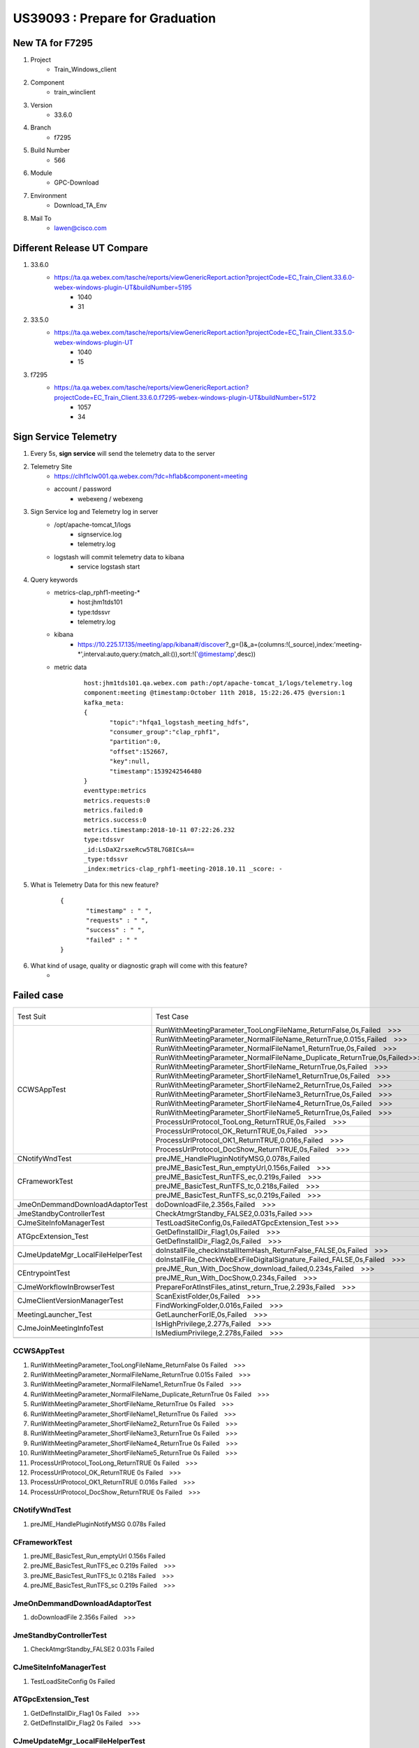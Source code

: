 US39093 : Prepare for Graduation
================================

New TA for F7295
----------------

#. Project
	+ Train_Windows_client

#. Component
	+ train_winclient
	
#. Version
	+ 33.6.0

#. Branch
	+ f7295

#. Build Number
	+ 566

#. Module
	+ GPC-Download

#. Environment
	+ Download_TA_Env

#. Mail To
	+ lawen@cisco.com


Different Release UT Compare
-----------------------------

#. 33.6.0
	+ https://ta.qa.webex.com/tasche/reports/viewGenericReport.action?projectCode=EC_Train_Client.33.6.0-webex-windows-plugin-UT&buildNumber=5195
		- 1040
		- 31
#. 33.5.0
	+ https://ta.qa.webex.com/tasche/reports/viewGenericReport.action?projectCode=EC_Train_Client.33.5.0-webex-windows-plugin-UT
		- 1040
		- 15
		
#. f7295
	+ https://ta.qa.webex.com/tasche/reports/viewGenericReport.action?projectCode=EC_Train_Client.33.6.0.f7295-webex-windows-plugin-UT&buildNumber=5172
		- 1057
		- 34

Sign Service Telemetry
----------------------

#. Every 5s, **sign service** will send the telemetry data to the server

#. Telemetry Site
	+ https://clhf1clw001.qa.webex.com/?dc=hflab&component=meeting
	+ account / password
		- webexeng / webexeng

#. Sign Service log and Telemetry log in server
	+ /opt/apache-tomcat_1/logs
		- signservice.log
		- telemetry.log
		
	+ logstash will commit telemetry data to kibana
		- service logstash start

#. Query keywords
	+ metrics-clap_rphf1-meeting-*
		- host:jhm1tds101
		- type:tdssvr
		- telemetry.log
	+ kibana
		- https://10.225.17.135/meeting/app/kibana#/discover?_g=()&_a=(columns:!(_source),index:'meeting-*',interval:auto,query:(match_all:()),sort:!('@timestamp',desc))	

	+ metric data
		::
		 
		 host:jhm1tds101.qa.webex.com path:/opt/apache-tomcat_1/logs/telemetry.log 
		 component:meeting @timestamp:October 11th 2018, 15:22:26.475 @version:1 
		 kafka_meta:
		 {
		 	"topic":"hfqa1_logstash_meeting_hdfs",
		 	"consumer_group":"clap_rphf1",
		 	"partition":0,
		 	"offset":152667,
		 	"key":null,
		 	"timestamp":1539242546480
		 } 
		 eventtype:metrics 
		 metrics.requests:0 
		 metrics.failed:0 
		 metrics.success:0 
		 metrics.timestamp:2018-10-11 07:22:26.232 
		 type:tdssvr 
		 _id:LsDaX2rsxeRcw5T8L7G8ICsA== 
		 _type:tdssvr 
		 _index:metrics-clap_rphf1-meeting-2018.10.11 _score: -
		 

#. What is Telemetry Data for this new feature?
	::
	 
	 {
	  	"timestamp" : " ",
	  	"requests" : " ",
	  	"success" : " ",
	  	"failed" : " "
	 }


#. What kind of usage, quality or diagnostic graph will come with this feature?
	+ 


Failed case
-----------

+-----------------------------------+--------------------------------------------------------------------------+------------+-------------+--+--+
| Test Suit                         | Test Case                                                                | f7295-5172 | 33.6.0-5195 |  |  |
+-----------------------------------+--------------------------------------------------------------------------+------------+-------------+--+--+
|                       CCWSAppTest | RunWithMeetingParameter_TooLongFileName_ReturnFalse,0s,Failed >>>        |            |             |  |  |
+                                   +--------------------------------------------------------------------------+------------+-------------+--+--+
|                                   | RunWithMeetingParameter_NormalFileName_ReturnTrue,0.015s,Failed >>>      |            |             |  |  |
+                                   +--------------------------------------------------------------------------+------------+-------------+--+--+
|                                   | RunWithMeetingParameter_NormalFileName1_ReturnTrue,0s,Failed >>>         |            |             |  |  |
+                                   +--------------------------------------------------------------------------+------------+-------------+--+--+
|                                   | RunWithMeetingParameter_NormalFileName_Duplicate_ReturnTrue,0s,Failed>>> |            |             |  |  |
+                                   +--------------------------------------------------------------------------+------------+-------------+--+--+
|                                   | RunWithMeetingParameter_ShortFileName_ReturnTrue,0s,Failed >>>           |            |             |  |  |
+                                   +--------------------------------------------------------------------------+------------+-------------+--+--+
|                                   | RunWithMeetingParameter_ShortFileName1_ReturnTrue,0s,Failed >>>          |            |             |  |  |
+                                   +--------------------------------------------------------------------------+------------+-------------+--+--+
|                                   | RunWithMeetingParameter_ShortFileName2_ReturnTrue,0s,Failed >>>          |            |             |  |  |
+                                   +--------------------------------------------------------------------------+------------+-------------+--+--+
|                                   | RunWithMeetingParameter_ShortFileName3_ReturnTrue,0s,Failed >>>          |            |             |  |  |
+                                   +--------------------------------------------------------------------------+------------+-------------+--+--+
|                                   | RunWithMeetingParameter_ShortFileName4_ReturnTrue,0s,Failed >>>          |            |             |  |  |
+                                   +--------------------------------------------------------------------------+------------+-------------+--+--+
|                                   | RunWithMeetingParameter_ShortFileName5_ReturnTrue,0s,Failed >>>          |            |             |  |  |
+                                   +--------------------------------------------------------------------------+------------+-------------+--+--+
|                                   | ProcessUrlProtocol_TooLong_ReturnTRUE,0s,Failed >>>                      |            |             |  |  |
+                                   +--------------------------------------------------------------------------+------------+-------------+--+--+
|                                   | ProcessUrlProtocol_OK_ReturnTRUE,0s,Failed >>>                           |            |             |  |  |
+                                   +--------------------------------------------------------------------------+------------+-------------+--+--+
|                                   | ProcessUrlProtocol_OK1_ReturnTRUE,0.016s,Failed >>>                      |            |             |  |  |
+                                   +--------------------------------------------------------------------------+------------+-------------+--+--+
|                                   | ProcessUrlProtocol_DocShow_ReturnTRUE,0s,Failed >>>                      |            |             |  |  |
+-----------------------------------+--------------------------------------------------------------------------+------------+-------------+--+--+
| CNotifyWndTest                    | preJME_HandlePluginNotifyMSG,0.078s,Failed                               |            |             |  |  |
+-----------------------------------+--------------------------------------------------------------------------+------------+-------------+--+--+
| CFrameworkTest                    | preJME_BasicTest_Run_emptyUrl,0.156s,Failed >>>                          |            |             |  |  |
+                                   +--------------------------------------------------------------------------+------------+-------------+--+--+
|                                   | preJME_BasicTest_RunTFS_ec,0.219s,Failed >>>                             |            |             |  |  |
+                                   +--------------------------------------------------------------------------+------------+-------------+--+--+
|                                   | preJME_BasicTest_RunTFS_tc,0.218s,Failed >>>                             |            |             |  |  |
+                                   +--------------------------------------------------------------------------+------------+-------------+--+--+
|                                   | preJME_BasicTest_RunTFS_sc,0.219s,Failed >>>                             |            |             |  |  |
+-----------------------------------+--------------------------------------------------------------------------+------------+-------------+--+--+
| JmeOnDemmandDownloadAdaptorTest   | doDownloadFile,2.356s,Failed >>>                                         |            |             |  |  |
+-----------------------------------+--------------------------------------------------------------------------+------------+-------------+--+--+
| JmeStandbyControllerTest          | CheckAtmgrStandby_FALSE2,0.031s,Failed >>>                               |            |             |  |  |
+-----------------------------------+--------------------------------------------------------------------------+------------+-------------+--+--+
| CJmeSiteInfoManagerTest           | TestLoadSiteConfig,0s,FailedATGpcExtension_Test >>>                      |            |             |  |  |
+-----------------------------------+--------------------------------------------------------------------------+------------+-------------+--+--+
| ATGpcExtension_Test               | GetDefInstallDir_Flag1,0s,Failed >>>                                     |            | n           |  |  |
+                                   +--------------------------------------------------------------------------+------------+-------------+--+--+
|                                   | GetDefInstallDir_Flag2,0s,Failed >>>                                     |            | n           |  |  |
+-----------------------------------+--------------------------------------------------------------------------+------------+-------------+--+--+
| CJmeUpdateMgr_LocalFileHelperTest | doInstallFile_checkInstallItemHash_ReturnFalse_FALSE,0s,Failed >>>       |            |             |  |  |
+                                   +--------------------------------------------------------------------------+------------+-------------+--+--+
|                                   | doInstallFile_CheckWebExFileDigitalSignature_Failed_FALSE,0s,Failed >>>  |            |             |  |  |
+-----------------------------------+--------------------------------------------------------------------------+------------+-------------+--+--+
| CEntrypointTest                   | preJME_Run_With_DocShow_download_failed,0.234s,Failed >>>                |            |             |  |  |
+                                   +--------------------------------------------------------------------------+------------+-------------+--+--+
|                                   | preJME_Run_With_DocShow,0.234s,Failed >>>                                |            |             |  |  |
+-----------------------------------+--------------------------------------------------------------------------+------------+-------------+--+--+
| CJmeWorkflowInBrowserTest         | PrepareForAtInstFiles_atinst_return_True,2.293s,Failed >>>               |            |             |  |  |
+-----------------------------------+--------------------------------------------------------------------------+------------+-------------+--+--+
| CJmeClientVersionManagerTest      | ScanExistFolder,0s,Failed >>>                                            |            |             |  |  |
+                                   +--------------------------------------------------------------------------+------------+-------------+--+--+
|                                   | FindWorkingFolder,0.016s,Failed >>>                                      |            |             |  |  |
+-----------------------------------+--------------------------------------------------------------------------+------------+-------------+--+--+
| MeetingLauncher_Test              | GetLauncherForIE,0s,Failed >>>                                           |            | n           |  |  |
+-----------------------------------+--------------------------------------------------------------------------+------------+-------------+--+--+
| CJmeJoinMeetingInfoTest           | IsHighPrivilege,2.277s,Failed >>>                                        |            |             |  |  |
+                                   +--------------------------------------------------------------------------+------------+-------------+--+--+
|                                   | IsMediumPrivilege,2.278s,Failed >>>                                      |            |             |  |  |
+-----------------------------------+--------------------------------------------------------------------------+------------+-------------+--+--+
|                                   |                                                                          |            |             |  |  |
+-----------------------------------+--------------------------------------------------------------------------+------------+-------------+--+--+


CCWSAppTest
~~~~~~~~~~~

#. RunWithMeetingParameter_TooLongFileName_ReturnFalse	0s	Failed >>> 
#. RunWithMeetingParameter_NormalFileName_ReturnTrue	0.015s	Failed >>>
#. RunWithMeetingParameter_NormalFileName1_ReturnTrue	0s	Failed >>>
#. RunWithMeetingParameter_NormalFileName_Duplicate_ReturnTrue	0s	Failed >>>
#. RunWithMeetingParameter_ShortFileName_ReturnTrue	0s	Failed >>>
#. RunWithMeetingParameter_ShortFileName1_ReturnTrue	0s	Failed >>>
#. RunWithMeetingParameter_ShortFileName2_ReturnTrue	0s	Failed >>>
#. RunWithMeetingParameter_ShortFileName3_ReturnTrue	0s	Failed >>>
#. RunWithMeetingParameter_ShortFileName4_ReturnTrue	0s	Failed >>>
#. RunWithMeetingParameter_ShortFileName5_ReturnTrue	0s	Failed >>>
#. ProcessUrlProtocol_TooLong_ReturnTRUE	0s	Failed >>>
#. ProcessUrlProtocol_OK_ReturnTRUE	0s	Failed >>>
#. ProcessUrlProtocol_OK1_ReturnTRUE	0.016s	Failed >>>
#. ProcessUrlProtocol_DocShow_ReturnTRUE	0s	Failed >>>

CNotifyWndTest
~~~~~~~~~~~~~~

#. preJME_HandlePluginNotifyMSG	0.078s	Failed 

CFrameworkTest
~~~~~~~~~~~~~~

#. preJME_BasicTest_Run_emptyUrl	0.156s	Failed 
#. preJME_BasicTest_RunTFS_ec	0.219s	Failed >>>
#. preJME_BasicTest_RunTFS_tc	0.218s	Failed >>>
#. preJME_BasicTest_RunTFS_sc	0.219s	Failed >>>

JmeOnDemmandDownloadAdaptorTest
~~~~~~~~~~~~~~~~~~~~~~~~~~~~~~~

#. doDownloadFile	2.356s	Failed >>>

JmeStandbyControllerTest
~~~~~~~~~~~~~~~~~~~~~~~~

#. CheckAtmgrStandby_FALSE2	0.031s	Failed 

CJmeSiteInfoManagerTest
~~~~~~~~~~~~~~~~~~~~~~~

#. TestLoadSiteConfig	0s	Failed

ATGpcExtension_Test
~~~~~~~~~~~~~~~~~~~

#. GetDefInstallDir_Flag1	0s	Failed >>>
#. GetDefInstallDir_Flag2	0s	Failed >>>

CJmeUpdateMgr_LocalFileHelperTest
~~~~~~~~~~~~~~~~~~~~~~~~~~~~~~~~~

#. doInstallFile_checkInstallItemHash_ReturnFalse_FALSE	0s	Failed >>>
#. **doInstallFile_CheckWebExFileDigitalSignature_Failed_FALSE**	0s	Failed >>>

CEntrypointTest
~~~~~~~~~~~~~~~

#. preJME_Run_With_DocShow_download_failed	0.234s	Failed >>>
#. preJME_Run_With_DocShow	0.234s	Failed >>>

CJmeWorkflowInBrowserTest
~~~~~~~~~~~~~~~~~~~~~~~~~

#. PrepareForAtInstFiles_atinst_return_True	2.293s	Failed >>>

CJmeClientVersionManagerTest
~~~~~~~~~~~~~~~~~~~~~~~~~~~~

#. ScanExistFolder	0s	Failed >>>
#. **FindWorkingFolder**	0.016s	Failed >>>

MeetingLauncher_Test
~~~~~~~~~~~~~~~~~~~~

#. GetLauncherForIE	0s	Failed >>>

CJmeJoinMeetingInfoTest
~~~~~~~~~~~~~~~~~~~~~~~

#. **IsHighPrivilege**	2.277s	Failed >>>
#. **IsMediumPrivilege**	2.278s	Failed >>>




Dependencies
------------

#. Sign Server
	+ atboot.inc
		- add a new item

#. MJS
	+ read the new added config item from atboot.rnc
	+ if hadn't found the item, means F7295 hadn't ready

#. J2EE Page
	+ J2EE post build
		- Soft Link
		- Mount Point
	+ Feature Toggle
		- Coding in DBPatch
		- Deploy with J2EE

#. Add Feature Toggle 
	+ Super Admin
	+ Nemo own this
		- fight fang

#. Deploy time
	+ MJS
		- 10+ Days
	+ J2EE Page
		- 1 or 2 Months

Data Collect
------------

#. UT
	+ webex-windows-plugin
		- http://tascher.eng.webex.com/tascher/featureReport
	+ webex-sign-service
		- http://tanfs.eng.webex.com/TestData/CodeCoverage/reportdata/webex-sign-service/
	+ webex-sign-service-tools
		- http://tanfs.eng.webex.com/TestData/CodeCoverage/reportdata/webex-sign-service-tools/1.0.0/149/UT/

#. TA
	+ http://ta.webex.com.cn/tasche/reports/viewGenericReport.action?projectCode=Client-TA-Download-Feature-Test&buildNumber=33.6.0-568
	
#. Test Case

#. F7295-TFS Dynamic Sign-AWG Review
	+ Document
		- https://cisco.box.com/s/x0ys1uqpf0ou4lg3439xztel6w5ffbpl
	+ Wiki
		- https://wiki.cisco.com/display/CSGMSO/TFS+Dynamic+Sign+Service+MOP
		- https://wiki.cisco.com/display/CSGPMO/F7295+JMS+-+TFS+dynamic+sign

JME Telemetry
-------------

#. IJmeTeleMetricMgr
	+ CJmeTeleMetricMgrImpl

#. GetTelemetrtyInfo_FromGPC
	+ GpcTeleMetryInfo
	
#. GetTelemetryInfo
	+ GetTelemetrtyInfo_FromGPC
		- GpcTeleMetryInfo
	+ GetTelemetrytyInfo_FromDocShow
		- Site/TeleMetryInfo

#. GPC_JMTLOG
	+ GPC_JMTLOG("gpc#JMT1000#Java")
	+ Send Telemetry Data To Server
	+ JMTLOG_GETLOGDATA_JSON
		- Generate Telemetry Json Format Data

#. JmtLogDefines.h
	+ Define Telemetry Keyword

#. WriteEntrypointImpl::WriteJmtLog_1000
	+ gpc#JMT1000#%s browserType
	
#. Signed TFS Telemetry Client Item
	+ gpc#JMT1002#signedTFS

Q&A
---

#. How to match Desktop app version to a specify component build version
	+ View the site
		- Webex Meetings 
		- Downloads
		- Web app version
	
	+ https://cctg-cirepo.cisco.com/cirepo/Train_Client/
		- Locate to the object feature
		- Find the feature package
		- https://cctg-cirepo.cisco.com/cirepo/Train_Client/33.6.0.f7295/webex-client-packaging-33.6.0.566/bin/package.xml
	
#. Feature toggle vs Atboot.inc
	+ toggle is control to enable/disable feature 
	+ atboot.inc is for client backward compatible
	+ So, I agree move the toggle into superadmin. 
	+ The toggle should be OFF by default, and can control by cluster?

#. Deploy Type
	+ Pool
	+ Cluster
	+ DC
	+ Global
	+ F7295
		- **DC Level**, confirmed with Nemo Zhu 
		- **Sign Service** has it's own package
		- https://cctg-cirepo.cisco.com/cirepo/webex_artifacts/server/webex-sign-service/1.0.0/webex-sign-service-1.0.0.94/
		
	+ MJS
		- Pool Level

#. Do we need skip any Special Clusters?
	+ Federal: Clusters IM/IN
	+ FedRAMP Clusters F/AF
	+ China : Clusters IC/IV, IK/IL
	+ WebEx11: Clusters AW/ET, BI/CU
	+ MMN J2EE (PHP): Clusters BT8/BT9, IW/IX
	+ RE: Feature Toggle for Sign Server
		- From Fight Fang, mail
		  :: 
		   
		   I think the important reason is Fedramp and China DC don’t support it, 
		   because web application current don’t have ability to control it.

#. SVAT (Site Verification Test Automation)
	+ Confirmed with Fish Liu and Haoming
		- Current SVAT just support Firefox(48 before or later) NPAPI and Extension solution 
	+ Confirmed with Silver, needn't add new case for F7295
	
#. MCT
	+ Confirmed with Calvin Yan, needn't enhancement for F7295
	+ mct.webex.com
	+ After go to BTS or Prod, need open a case to mailto:csg-soc@cisco.com, to do health check

#. Sign Service Dir
	+ /opt/apache-tomcat_1/logs
	+ signservice.log
	+ telemetry.log
	+ Meeting Record
		- https://go.webex.com/go-sc/lsr.php?RCID=7c52721a54544d71aa76544b83b6ffde
		- bUDnvfc5

#. How to verify feature toggle enable or not
	+ SQL Query
	::
	 
	 select * FROM WBXSITECONFIG WHERE ITEMNAME='EnableDynamicTFSSign' and siteid =883747;
	 itemvalue =0 disable

	+ From Page : __bootstrapData.render.enableSigntfs
	
	.. figure:: _static/f7295_page_feature_toggle.png
	
#. How to check if MJS package support signed TFS from page
	+ getsignfile
	
	.. figure:: _static/f7295_page_mjs_support_signedtfs.png


#. F7295 PMR Issue
	+ When start meeting, it tips meeting ended
	+ Reset User PMR Config
		- Site admin ->edit user-> uncheck Personal Room  and check again

Sign Service Package
--------------------

#. cirepo link
	+ https://cctg-cirepo.cisco.com/cirepo/webex_artifacts/server/webex-sign-service/1.0.0/webex-sign-service-1.0.0.94/
	+ https://cctg-cirepo.cisco.com/cirepo/webex_artifacts/server/webex-sign-service/1.0.0/
	
#. How to check if **Sign Service** is available or not?
	+ http://10.252.53.218:8081/signservice/ping
		- If available will return **OKOKOK**
		
#. Sign Service Pack to RPM script
	+ \build\linux\rpmgen
	+ build will call rpmgen

#. EC for Sign Service
	+ http://cctg-ec2.cisco.com/commander/jobDetails.php?jobId=ee583d7d-e681-11e8-95aa-005056af0148

CMC Config
----------

#. For more detail info need contract Bevis Duan
	+ He had given us a training

#. certificateType: Hard Code 
	+ default pem
	+ If need change, ScottX

#. url
	+ pass to SignTool
	+ Basic needn't change

#. description
	+ Needn't change

#. **RemoteStorageForSign**
	+ like destination in sign.properties
	+ Shared Storage Dir, Sign Service use save the webex.exe file , MJS use to access the webex.exe file 	
	+ 10.224.17.251:/data/signservice, when the IP change need sync up
	+ current format
		- {10.224.17.251:/data/signservice, /cluster1/signfiles}|{10.224.17.251:/data/signservice, /cluster2/signfiles}

Application
~~~~~~~~~~~

#. Config File
	+ CMC will use, just copy for Sign Service
	+ Sign Service will use this config file
	+ Sign Tool will use this config item, **sign.properties** (in sign service repo)
		- url
		- description
		- certificateType
		- ph , current useless
		- source, current useless
		- **certName, pass to KMS to get certificate**
		- destination, (JMS, SignService, SignTool will use to access or retrieve webex.exe), don't change
	+ /opt/webex/conf/webapps

#. Package Installation Management
	+ **WBXtomcat**

#. Script Definition
	+ Pre Install Action
		- Before Install, We will uninstall first

#. signservice
	+ sh shell
	+ Process Management
	+ Us this script to start or stop sign service
	+ the code in sign service repo

These items just copy from other service
~~~~~~~~~~~~~~~~~~~~~~~~~~~~~~~~~~~~~~~~

#. Tomcat will use this items	
	+ server.xml
	+ web.xml
	+ catalina.policy
	+ context.xml
	+ catalina.properties
	+ webexapp.sh

#. 20_signservice

#. healthcheck.sh

#. java_signservice.conf
	+ seems JMX 

#. apptokenconfig.xml
	+ 

Tomcat
~~~~~~

#. We just depend on Tomcat, for more detail info need contract Tomcat relevant owner 

#. Just Copy from Other Service


GCLog
~~~~~

#. Enable

#. NumberOfGCLogFiles

#. GCLogFileSize


Box Type
~~~~~~~~

#. like server project name

#. Nemo know this

#. Seems Watson xu config

External Resource
~~~~~~~~~~~~~~~~~

#. Other guys help us config

#. SIS


Actions Definition
~~~~~~~~~~~~~~~~~~

Template Macro
~~~~~~~~~~~~~~

Advanced Options
~~~~~~~~~~~~~~~~


KMS
---

#. Key Name, hard code or config

#. Need send a request
	+ Nemo Zhu
	+ Sign Service , Build Key are the same

#. Register Key Name
	+ https://wiki.cisco.com/x/Lm6VCQ
	
#. Sign Service
	+ Build already had included KMS jar package
	+ CMC
		- Two Configures
	+ From Ren Bo
		- Account Provisioning + Certificate Importing
	+ KM Account
	+ From Bao jie
		- After SingService deplyed in BTS/PRDO, ask tool team to provide the KM account info
		- Bo Ren help to request account accesses grant to infosecurity team
		- Service ower verify function or features

OCP vs VMWare
-------------

#. allocation

#. host

#. https://wiki.cisco.com/display/HFWEB/How+to+build+OCP+VM+servers+per+CMC-In+Progress
	
MAV(Metrics and Visualization)
------------------------------

#. cpu
#. memory
#. connect count or http
#. max process
#. sign service metric
	+ request
	+ success
	+ failed
	+ error code
#. xnodemanager

	
Document For F7295
------------------
	
#. F7295 Graduation link
	+ https://wiki.cisco.com/display/CSGPMO/Feature+Graduation+-F7295
	
#. MOP For F7295
	+ https://wiki.cisco.com/display/HFWEB/Mop+For+F7295
	+ https://wiki.cisco.com/display/CSGMSO/TFS+Dynamic+Sign+Service+MOP
	
#. Design Document For F7295
	+ https://cisco.app.box.com/s/x0ys1uqpf0ou4lg3439xztel6w5ffbpl	
	+ https://wiki.cisco.com/display/CSGPMO/F7295+JMS+-+TFS+dynamic+sign
		- CMC templete (Jie Bao, Bevis Duan, Hurst Li)
		- MAV ( Angela Shao,Calvin Yan)
		- Telemetry (use logstash, logstash deploy contact Jie Bao, QA Lab Telemetry Report contact Danny Yuan)
		- Live Keep (CMC deploy)
		- Private key import to KMS (Bo Ren)
		- QA Env Site Deploy(Watson Xu), ATS Env Deploy (Bin Yang)
		- J2ee CMC script update (Lyn Chen)
	
#. F7295 Sign Service Server
	+ https://wiki.cisco.com/display/MSUS/F7295+TFS+Sign+Service+Dashboard
		- BTS Pool
		- Production Pool	
	
J2EE Package Support TFS dynamic sign
-------------------------------------

#. atboot.inc
	+ EnableDynamicTFSSign = 1
	+ Package Location
		- https://cctg-cirepo.cisco.com/cirepo/Train_Client/38.11.0.f7295/webex-client-packaging-38.11.0.54/client/webex/atboot.inc
	
When Run **webex.exe** will pop up “Windows protected your PC”
--------------------------------------------------------------

#. Link
	+ https://stackoverflow.com/questions/39833000/avoid-windows-protected-your-pc-message-for-a-authenticode-cert-signed-install
	::
	 
	 This is the Windows Smartscreen filter. 
	 It will stop reporting your certificate once it has been downloaded a number of times from different IP addresses.
	 The only way around this is an EV certificate which requires a hardware dongle.


Meeting With Zhenyu Wang about MJS MOP
--------------------------------------

#. Meeting Agenda
	+ MJS CMC Config
	+ How to verify Feature Toggle is enable or not
	+ F7295 MJS IP
		- 10.224.43.95
		- wbxroot/ wbx@AaR00t
		

#. Recording
	+ https://go.webex.com/go-sc/lsr.php?RCID=f935c6be1aa34d559b5cca80fbd94a5b
	+ JnCmqTV7
	
Meeting With Evan Xie Review MOP(1)
-----------------------------------

#. Meeting Agenda
	+ Review F7295 MOP
	
#. Recording
	+ https://go.webex.com/go-sc/lsr.php?RCID=4ed84dafc96b47fd90c16195ee561651
	+ rDJH2a5M	

Meeting With Evan Xie Review MOP(2)
-----------------------------------

#. Meeting Agenda
	+ Review F7295 MOP
	
#. Recording
	+ https://go.webex.com/go-sc/lsr.php?RCID=795797be629b4d86bcf37170372b66c6
	+ ZrN578J2
	
#. MOP Invitee List
	+ Evan Xie
	+ Gordon Lee
	+ MSO
		- Sean Cao
		- Aier Huang
		- Catherine Zhang
		- Jeven Zhou
	+ Allison Guo
	+ Provisioning Team
		- Betty Yang
		- Joy Wang
		- Jane Jiang
	+ Zhenyu Wang
	+ Nemo Zhu
	+ Walker Lan
	+ Zina Zhou
	+ Bo Ren
	+ Deployment
		- hurst Li
		- Awin li
	
Meeting with Zhenyu Wang about J2EE CMC
---------------------------------------

#. Meeting Agenda
	+ Add three items for F7295 mount

#. Recording
	+ https://go.webex.com/go-sc/lsr.php?RCID=a3b2a92439a845b09aab845182dff97b
	+ 2kJXXR6A
	
	
Meeting with Zhenyu, Yong Zhang to refine mount
-----------------------------------------------

#. Meeting Agenda
	+ Refine J2EE Mount
	+ Refine MJS Mount
	+ Refine SignService Mount

#. Recording
	+ https://go.webex.com/go-sc/lsr.php?RCID=b6453d9174d241668f3d02e095ea2227
	+ TraMPh3d
	
Meeting with Calvin to discuss MAV
----------------------------------

#. Meeting Agenda
	+ Where is the signservice data

#. Recording
	+ https://go.webex.com/go-sc/lsr.php?RCID=d10165adf4244bfabfc2756779bf7267	
	+ FmT3pZUJ

Meeting with Calvin, Allison to discuss MAV
-------------------------------------------

#. Recording
	- https://cisco.webex.com/cisco-sc/lsr.php?RCID=3ac26b3d72d241ebb54c52921c2f8aac
	- wPVKMzT6
	
#. action
	- mavclient 3.0.0.0_0018
	- webdomain flag for sign service, feature enable check from db by cluster level
	- telemetry add error code description
	- add track ID in the next version
	- chang send telemetry data strategy in the next version (one request one log)
	
#. F7295 MAV Data
	+ https://mav.webex.com/account/ccatg/checks/96127
	+ https://10.252.223.73:43191/module/httptrap/4c7dacc4-7481-4679-87c9-959312da2b18/mys3cr3t


Meeting with Yang Chen and Nick Zhong
-------------------------------------

#. Agenda
	+ Discuss how to fill in mop release request

#. Action
	+ Push MJS and J2EE Eng owner to create release request
		- MJS release request
		- J2EE release request
		- New Sign Service release request	

	+ New service signsiervice need to review with Gordon team to prepare the release in RMP

#. Recording
	+ https://go.webex.com/go-sc/lsr.php?RCID=fd8760a99aa244008d728fe7153aaf54
	+ eDFizAc5
	
#. MOP Release Process
	+ https://wiki.cisco.com/display/HFWEB/MOP+Release+Process


Meeting with Evan Xie
---------------------

#. Agenda
	+ How to add a new component in RMP
	
#. Recording
	+ https://go.webex.com/go-sc/lsr.php?RCID=ea998cd982254633bbcc950ca9391d4e
	+ 3zM6pYjW


MJS call Sign Service : HTTP => HTTPS
-------------------------------------

#. modify MJS CMC config

#. modify MJS CMC shell script

#. modify VIP config

#. certificate import in loadbalance

#. verify
	+ telnet signservice-hm.qa.webex.com 443
	
Test Servers
------------

#. VIP: 10.224.45.21, signservice-hm.qa.webex.om
	+ jhm1tds101
		- 10.224.43.143
	+ jhm1tds102
		- 10.224.43.160

#. VIP: 10.224.45.22, signservice-hm-ocp.qa.webex.om
	+ jhm1ds201tds001
		- 10.224.100.20
	+ jhm1ds201tds002
		- 10.224.100.15

#. NA, NA
	+ jhm1tds001
		- 10.224.43.138

Action
------

#. need discuss with cloud service team
	- if production with deploy APPD or New Relic
	- current plan New Relic transfer to APPD
	- APPD or New Relic need consider performance issue 
	
#. JVM thread jitter is a little big
	
MOP Request
-----------

#. Push MJS and J2EE Eng owner to create release request
	+ MJS release request
	+ J2EE release request
	+ New Sign Service release request	

#. New service signsiervice need to review with Gordon team to prepare the release in RMP
	
	
Logstash
--------

#. server config location
	+ /etc/logstash/conf.d
	+ vi logstash_central.conf
	+ *_logstash_%(component)_hdfs
	+ logstash_app.conf
		- type: tdssvr
		- component: meeting
	
Reference
---------

#. Feature Toggle build fail yesterday
	+ Coding just check in master @2018.11.6 10:35

#. F7295 Super Admin
	+ hmsuper.qa.webex.com
	+ admin/pass

#. TA link
	+ http://tascher.eng.webex.com/runnernew
	
#. reStructuredtext table
	+ http://www.tablesgenerator.com/text_tables#
	
#. Windows protected your PC
	+ https://www.tekrevue.com/tip/windows-protected-your-pc-disable-smartscreen/
	
#. MOP
	+ https://wiki.cisco.com/display/HFWEB/MOP+Release+Process
	
#. RMP Quick Start Guide
	+ https://apps.na.collabserv.com/wikis/home?lang=en-us#!/wiki/Wbff004195634_4e1f_9ead_05d22055408f/page/RMP%20Help%20Quick%20Start%20Guide%2C%20what%20engineering%20and%20release%20information%20can%20I%20find%20in%20RMP

#. Release full Workflow control model
	+ https://wiki.cisco.com/display/RMP/Release%20full%20Workflow%20control%20model

#. Release Management Portal Project
	+ https://wiki.cisco.com/display/RMP/RBAC+design

#. TFS sign server security check
	+ https://wiki.cisco.com/display/CSGPMO/Sign+Server+CSDL+Compliance
	
#. Super Admin
	+ https://hasuper.qa.webex.com/
	+ nick/nickpass
	+ Enable Feature Toggle For F7295
		- Tools => Batch Enable Tool
	
#. Qlik
	+ https://qlkbts.webex.com/
	+ https://wiki.cisco.com/pages/viewpage.action?pageId=188844815
	+ Request Qlik Account
		- rachel zheng
		- https://remedy-atlantic.cloudapps.cisco.com/incidents
		
#. CMC
	+ https://csgcmc.qa.webex.com/#
	
#. vimdiff usage
	+ https://www.ibm.com/developerworks/cn/linux/l-vimdiff/index.html
	
#. Client Package
	+ Need build manually
	+ https://cctg-ec2.cisco.com/commander/link/projectDetails/projects/Train_Client?tabGroup=schedulesHeader&s=Projects
	
#. Avoid “Windows protected your PC” message for a authenticode cert signed install4j installer
	+ https://stackoverflow.com/questions/39833000/avoid-windows-protected-your-pc-message-for-a-authenticode-cert-signed-install

#. MAV
	+ http://mav.webex.com/	
	+ Calvin Yan
	
#. JIRA Training
	+ Recording
		- https://alpha.webex.com/alpha/lsr.php?RCID=9a4af72c78f44b2b93095d7a0a34b014
		- 2jE2FuwS

#. logstash cmc
	+ My Components
		- 5.6.2
		- 1812

#. maven config
	+ https://wiki.cisco.com/display/CSGPMO/Local+Build+config+to+access+keymgmt
	+ https://wiki.cisco.com/display/WEBEXCI/Nexus+OSS+3

#. CMC From rmc to download package
	+ http://rmc.webex.com/
		
#. Weekly Update
	+ MAV, had discussed with Alison, Calvin
		- mavclient
		- connectd data is ok
		- mav view array is not friendly
		- errorcode will use telemetry
		- next version, will change mav logic
		- Scope don't clear, Report 
	+ CATO
		- xalan
		- logstash
	+ Performance test
		- current hadn't complete
		- kibana and mav site can't receive data
	+ MOP
		- basically complete
		- had review with Evan Xie and Allison
		- The challenge
	+ Test Env & CMC
		- not stable
	